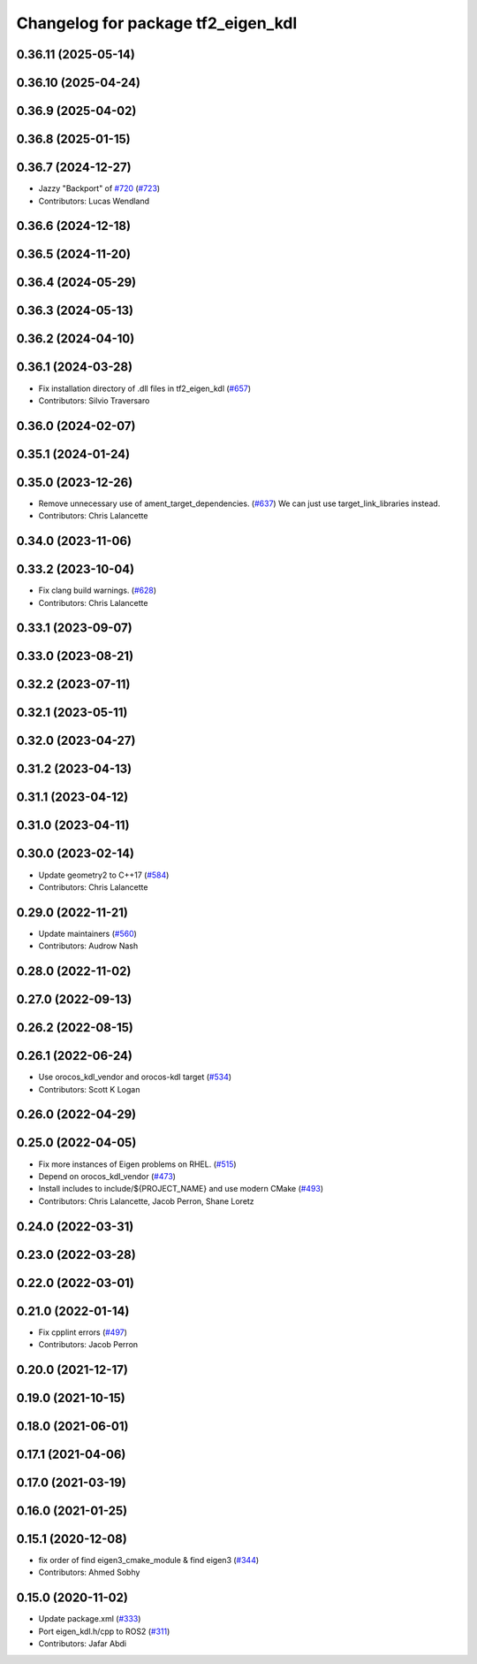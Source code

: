 ^^^^^^^^^^^^^^^^^^^^^^^^^^^^^^^^^^^
Changelog for package tf2_eigen_kdl
^^^^^^^^^^^^^^^^^^^^^^^^^^^^^^^^^^^

0.36.11 (2025-05-14)
--------------------

0.36.10 (2025-04-24)
--------------------

0.36.9 (2025-04-02)
-------------------

0.36.8 (2025-01-15)
-------------------

0.36.7 (2024-12-27)
-------------------
* Jazzy "Backport" of `#720 <https://github.com/ros2/geometry2/issues/720>`_ (`#723 <https://github.com/ros2/geometry2/issues/723>`_)
* Contributors: Lucas Wendland

0.36.6 (2024-12-18)
-------------------

0.36.5 (2024-11-20)
-------------------

0.36.4 (2024-05-29)
-------------------

0.36.3 (2024-05-13)
-------------------

0.36.2 (2024-04-10)
-------------------

0.36.1 (2024-03-28)
-------------------
* Fix installation directory of .dll files in tf2_eigen_kdl (`#657 <https://github.com/ros2/geometry2/issues/657>`_)
* Contributors: Silvio Traversaro

0.36.0 (2024-02-07)
-------------------

0.35.1 (2024-01-24)
-------------------

0.35.0 (2023-12-26)
-------------------
* Remove unnecessary use of ament_target_dependencies. (`#637 <https://github.com/ros2/geometry2/issues/637>`_)
  We can just use target_link_libraries instead.
* Contributors: Chris Lalancette

0.34.0 (2023-11-06)
-------------------

0.33.2 (2023-10-04)
-------------------
* Fix clang build warnings. (`#628 <https://github.com/ros2/geometry2/issues/628>`_)
* Contributors: Chris Lalancette

0.33.1 (2023-09-07)
-------------------

0.33.0 (2023-08-21)
-------------------

0.32.2 (2023-07-11)
-------------------

0.32.1 (2023-05-11)
-------------------

0.32.0 (2023-04-27)
-------------------

0.31.2 (2023-04-13)
-------------------

0.31.1 (2023-04-12)
-------------------

0.31.0 (2023-04-11)
-------------------

0.30.0 (2023-02-14)
-------------------
* Update geometry2 to C++17 (`#584 <https://github.com/ros2/geometry2/issues/584>`_)
* Contributors: Chris Lalancette

0.29.0 (2022-11-21)
-------------------
* Update maintainers (`#560 <https://github.com/ros2/geometry2/issues/560>`_)
* Contributors: Audrow Nash

0.28.0 (2022-11-02)
-------------------

0.27.0 (2022-09-13)
-------------------

0.26.2 (2022-08-15)
-------------------

0.26.1 (2022-06-24)
-------------------
* Use orocos_kdl_vendor and orocos-kdl target (`#534 <https://github.com/ros2/geometry2/issues/534>`_)
* Contributors: Scott K Logan

0.26.0 (2022-04-29)
-------------------

0.25.0 (2022-04-05)
-------------------
* Fix more instances of Eigen problems on RHEL. (`#515 <https://github.com/ros2/geometry2/issues/515>`_)
* Depend on orocos_kdl_vendor  (`#473 <https://github.com/ros2/geometry2/issues/473>`_)
* Install includes to include/${PROJECT_NAME} and use modern CMake (`#493 <https://github.com/ros2/geometry2/issues/493>`_)
* Contributors: Chris Lalancette, Jacob Perron, Shane Loretz

0.24.0 (2022-03-31)
-------------------

0.23.0 (2022-03-28)
-------------------

0.22.0 (2022-03-01)
-------------------

0.21.0 (2022-01-14)
-------------------
* Fix cpplint errors (`#497 <https://github.com/ros2/geometry2/issues/497>`_)
* Contributors: Jacob Perron

0.20.0 (2021-12-17)
-------------------

0.19.0 (2021-10-15)
-------------------

0.18.0 (2021-06-01)
-------------------

0.17.1 (2021-04-06)
-------------------

0.17.0 (2021-03-19)
-------------------

0.16.0 (2021-01-25)
-------------------

0.15.1 (2020-12-08)
-------------------
* fix order of find eigen3_cmake_module & find eigen3 (`#344 <https://github.com/ros2/geometry2/issues/344>`_)
* Contributors: Ahmed Sobhy

0.15.0 (2020-11-02)
-------------------
* Update package.xml (`#333 <https://github.com/ros2/geometry2/issues/333>`_)
* Port eigen_kdl.h/cpp to ROS2 (`#311 <https://github.com/ros2/geometry2/issues/311>`_)
* Contributors: Jafar Abdi
